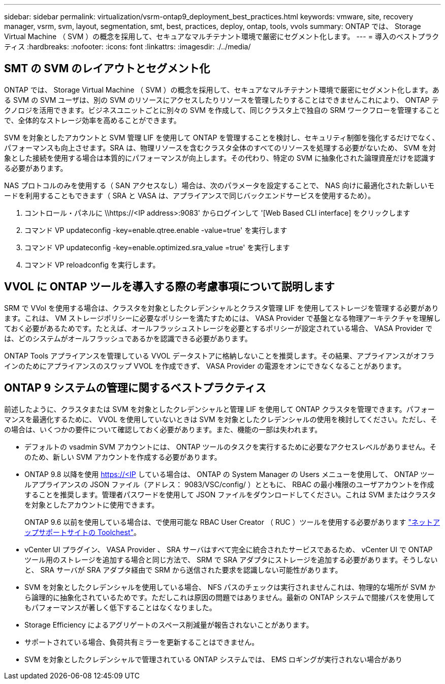 ---
sidebar: sidebar 
permalink: virtualization/vsrm-ontap9_deployment_best_practices.html 
keywords: vmware, site, recovery manager, vsrm, svm, layout, segmentation, smt, best, practices, deploy, ontap, tools, vvols 
summary: ONTAP では、 Storage Virtual Machine （ SVM ）の概念を採用して、セキュアなマルチテナント環境で厳密にセグメント化します。 
---
= 導入のベストプラクティス
:hardbreaks:
:nofooter: 
:icons: font
:linkattrs: 
:imagesdir: ./../media/




== SMT の SVM のレイアウトとセグメント化

ONTAP では、 Storage Virtual Machine （ SVM ）の概念を採用して、セキュアなマルチテナント環境で厳密にセグメント化します。ある SVM の SVM ユーザは、別の SVM のリソースにアクセスしたりリソースを管理したりすることはできませんこれにより、 ONTAP テクノロジを活用できます。ビジネスユニットごとに別々の SVM を作成して、同じクラスタ上で独自の SRM ワークフローを管理することで、全体的なストレージ効率を高めることができます。

SVM を対象としたアカウントと SVM 管理 LIF を使用して ONTAP を管理することを検討し、セキュリティ制御を強化するだけでなく、パフォーマンスも向上させます。SRA は、物理リソースを含むクラスタ全体のすべてのリソースを処理する必要がないため、 SVM を対象とした接続を使用する場合は本質的にパフォーマンスが向上します。その代わり、特定の SVM に抽象化された論理資産だけを認識する必要があります。

NAS プロトコルのみを使用する（ SAN アクセスなし）場合は、次のパラメータを設定することで、 NAS 向けに最適化された新しいモードを利用することもできます（ SRA と VASA は、アプライアンスで同じバックエンドサービスを使用するため）。

. コントロール・パネルに \\https://<IP address>:9083' からログインして '[Web Based CLI interface] をクリックします
. コマンド VP updateconfig -key=enable.qtree.enable -value=true' を実行します
. コマンド VP updateconfig -key=enable.optimized.sra_value =true' を実行します
. コマンド VP reloadconfig を実行します。




== VVOL に ONTAP ツールを導入する際の考慮事項について説明します

SRM で VVol を使用する場合は、クラスタを対象としたクレデンシャルとクラスタ管理 LIF を使用してストレージを管理する必要があります。これは、 VM ストレージポリシーに必要なポリシーを満たすためには、 VASA Provider で基盤となる物理アーキテクチャを理解しておく必要があるためです。たとえば、オールフラッシュストレージを必要とするポリシーが設定されている場合、 VASA Provider では、どのシステムがオールフラッシュであるかを認識できる必要があります。

ONTAP Tools アプライアンスを管理している VVOL データストアに格納しないことを推奨します。その結果、アプライアンスがオフラインのためにアプライアンスのスワップ VVOL を作成できず、 VASA Provider の電源をオンにできなくなることがあります。



== ONTAP 9 システムの管理に関するベストプラクティス

前述したように、クラスタまたは SVM を対象としたクレデンシャルと管理 LIF を使用して ONTAP クラスタを管理できます。パフォーマンスを最適化するために、 VVOL を使用していないときは SVM を対象としたクレデンシャルの使用を検討してください。ただし、その場合は、いくつかの要件について確認しておく必要があります。また、機能の一部は失われます。

* デフォルトの vsadmin SVM アカウントには、 ONTAP ツールのタスクを実行するために必要なアクセスレベルがありません。そのため、新しい SVM アカウントを作成する必要があります。
* ONTAP 9.8 以降を使用 https://<IP している場合は、 ONTAP の System Manager の Users メニューを使用して、 ONTAP ツールアプライアンスの JSON ファイル（アドレス： 9083/VSC/config/ ）とともに、 RBAC の最小権限のユーザアカウントを作成することを推奨します。管理者パスワードを使用して JSON ファイルをダウンロードしてください。これは SVM またはクラスタを対象としたアカウントに使用できます。
+
ONTAP 9.6 以前を使用している場合は、で使用可能な RBAC User Creator （ RUC ）ツールを使用する必要があります https://mysupport.netapp.com/site/tools/tool-eula/rbac["ネットアップサポートサイトの Toolchest"^]。

* vCenter UI プラグイン、 VASA Provider 、 SRA サーバはすべて完全に統合されたサービスであるため、 vCenter UI で ONTAP ツール用のストレージを追加する場合と同じ方法で、 SRM で SRA アダプタにストレージを追加する必要があります。そうしないと、 SRA サーバが SRA アダプタ経由で SRM から送信された要求を認識しない可能性があります。
* SVM を対象としたクレデンシャルを使用している場合、 NFS パスのチェックは実行されませんこれは、物理的な場所が SVM から論理的に抽象化されているためです。ただしこれは原因の問題ではありません。最新の ONTAP システムで間接パスを使用してもパフォーマンスが著しく低下することはなくなりました。
* Storage Efficiency によるアグリゲートのスペース削減量が報告されないことがあります。
* サポートされている場合、負荷共有ミラーを更新することはできません。
* SVM を対象としたクレデンシャルで管理されている ONTAP システムでは、 EMS ロギングが実行されない場合があり

